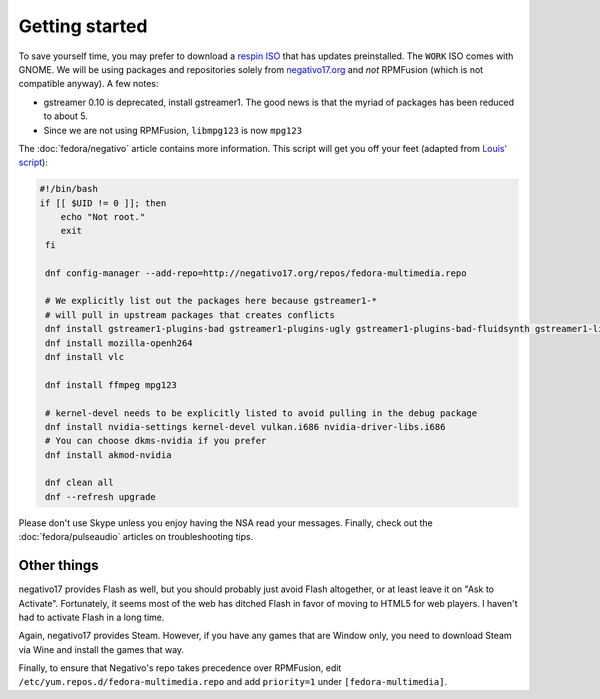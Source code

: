 Getting started
^^^^^^^^^^^^^^^

To save yourself time, you may prefer to download a `respin ISO <https://dl.fedoraproject.org/pub/alt/live-respins/>`_ that has updates
preinstalled. The ``WORK`` ISO comes with GNOME. We will be using packages and
repositories solely from `negativo17.org <https://negativo17.org/>`_ and *not*
RPMFusion (which is not compatible anyway). A few notes:

- gstreamer 0.10 is deprecated, install gstreamer1. The good news is that the
  myriad of packages has been reduced to about 5.

- Since we are not using RPMFusion, ``libmpg123`` is now ``mpg123``

The :doc:`fedora/negativo` article contains more information. This
script will get you off your feet (adapted from `Louis' script <https://github.com/nazunalika/useful-scripts/blob/master/fedora/fedora-desk.sh>`_):

.. code-block:: bash

   #!/bin/bash
   if [[ $UID != 0 ]]; then
       echo "Not root."
       exit
    fi

    dnf config-manager --add-repo=http://negativo17.org/repos/fedora-multimedia.repo

    # We explicitly list out the packages here because gstreamer1-*
    # will pull in upstream packages that creates conflicts
    dnf install gstreamer1-plugins-bad gstreamer1-plugins-ugly gstreamer1-plugins-bad-fluidsynth gstreamer1-libav
    dnf install mozilla-openh264
    dnf install vlc

    dnf install ffmpeg mpg123

    # kernel-devel needs to be explicitly listed to avoid pulling in the debug package
    dnf install nvidia-settings kernel-devel vulkan.i686 nvidia-driver-libs.i686
    # You can choose dkms-nvidia if you prefer
    dnf install akmod-nvidia

    dnf clean all
    dnf --refresh upgrade

Please don't use Skype unless you enjoy having the NSA read your messages. Finally, check out the
:doc:`fedora/pulseaudio` articles on troubleshooting tips.

Other things
------------

negativo17 provides Flash as well, but you should probably just avoid Flash altogether,
or at least leave it on "Ask to Activate". Fortunately, it seems most of the web has ditched
Flash in favor of moving to HTML5 for web players. I haven't had to activate Flash in a long
time.

Again, negativo17 provides Steam. However, if you have any games that are Window only,
you need to download Steam via Wine and install the games that way.

Finally, to ensure that Negativo's repo takes precedence over RPMFusion, edit ``/etc/yum.repos.d/fedora-multimedia.repo``
and add ``priority=1`` under ``[fedora-multimedia]``.
